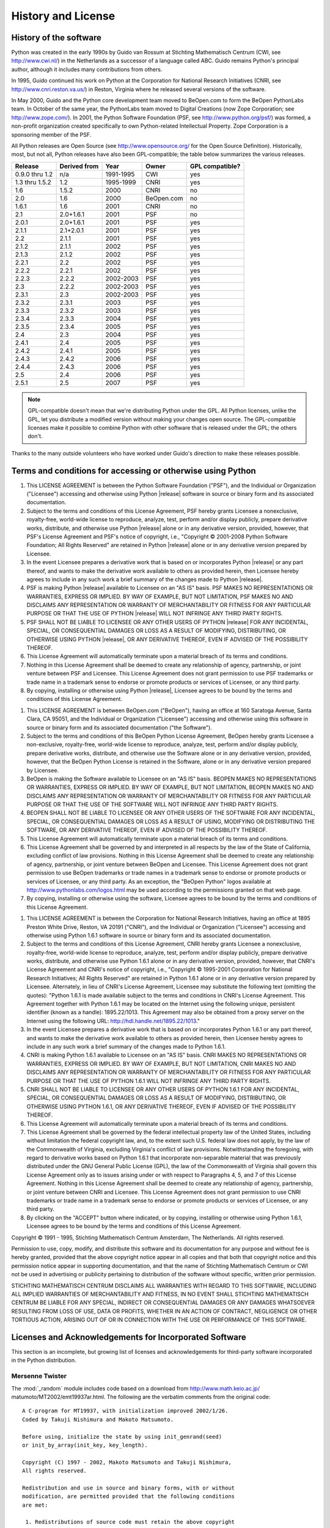 .. highlightlang:: none

.. _history-and-license:

*******************
History and License
*******************


History of the software
=======================

Python was created in the early 1990s by Guido van Rossum at Stichting
Mathematisch Centrum (CWI, see http://www.cwi.nl/) in the Netherlands as a
successor of a language called ABC.  Guido remains Python's principal author,
although it includes many contributions from others.

In 1995, Guido continued his work on Python at the Corporation for National
Research Initiatives (CNRI, see http://www.cnri.reston.va.us/) in Reston,
Virginia where he released several versions of the software.

In May 2000, Guido and the Python core development team moved to BeOpen.com to
form the BeOpen PythonLabs team.  In October of the same year, the PythonLabs
team moved to Digital Creations (now Zope Corporation; see
http://www.zope.com/).  In 2001, the Python Software Foundation (PSF, see
http://www.python.org/psf/) was formed, a non-profit organization created
specifically to own Python-related Intellectual Property.  Zope Corporation is a
sponsoring member of the PSF.

All Python releases are Open Source (see http://www.opensource.org/ for the Open
Source Definition). Historically, most, but not all, Python releases have also
been GPL-compatible; the table below summarizes the various releases.

+----------------+--------------+-----------+------------+-----------------+
| Release        | Derived from | Year      | Owner      | GPL compatible? |
+================+==============+===========+============+=================+
| 0.9.0 thru 1.2 | n/a          | 1991-1995 | CWI        | yes             |
+----------------+--------------+-----------+------------+-----------------+
| 1.3 thru 1.5.2 | 1.2          | 1995-1999 | CNRI       | yes             |
+----------------+--------------+-----------+------------+-----------------+
| 1.6            | 1.5.2        | 2000      | CNRI       | no              |
+----------------+--------------+-----------+------------+-----------------+
| 2.0            | 1.6          | 2000      | BeOpen.com | no              |
+----------------+--------------+-----------+------------+-----------------+
| 1.6.1          | 1.6          | 2001      | CNRI       | no              |
+----------------+--------------+-----------+------------+-----------------+
| 2.1            | 2.0+1.6.1    | 2001      | PSF        | no              |
+----------------+--------------+-----------+------------+-----------------+
| 2.0.1          | 2.0+1.6.1    | 2001      | PSF        | yes             |
+----------------+--------------+-----------+------------+-----------------+
| 2.1.1          | 2.1+2.0.1    | 2001      | PSF        | yes             |
+----------------+--------------+-----------+------------+-----------------+
| 2.2            | 2.1.1        | 2001      | PSF        | yes             |
+----------------+--------------+-----------+------------+-----------------+
| 2.1.2          | 2.1.1        | 2002      | PSF        | yes             |
+----------------+--------------+-----------+------------+-----------------+
| 2.1.3          | 2.1.2        | 2002      | PSF        | yes             |
+----------------+--------------+-----------+------------+-----------------+
| 2.2.1          | 2.2          | 2002      | PSF        | yes             |
+----------------+--------------+-----------+------------+-----------------+
| 2.2.2          | 2.2.1        | 2002      | PSF        | yes             |
+----------------+--------------+-----------+------------+-----------------+
| 2.2.3          | 2.2.2        | 2002-2003 | PSF        | yes             |
+----------------+--------------+-----------+------------+-----------------+
| 2.3            | 2.2.2        | 2002-2003 | PSF        | yes             |
+----------------+--------------+-----------+------------+-----------------+
| 2.3.1          | 2.3          | 2002-2003 | PSF        | yes             |
+----------------+--------------+-----------+------------+-----------------+
| 2.3.2          | 2.3.1        | 2003      | PSF        | yes             |
+----------------+--------------+-----------+------------+-----------------+
| 2.3.3          | 2.3.2        | 2003      | PSF        | yes             |
+----------------+--------------+-----------+------------+-----------------+
| 2.3.4          | 2.3.3        | 2004      | PSF        | yes             |
+----------------+--------------+-----------+------------+-----------------+
| 2.3.5          | 2.3.4        | 2005      | PSF        | yes             |
+----------------+--------------+-----------+------------+-----------------+
| 2.4            | 2.3          | 2004      | PSF        | yes             |
+----------------+--------------+-----------+------------+-----------------+
| 2.4.1          | 2.4          | 2005      | PSF        | yes             |
+----------------+--------------+-----------+------------+-----------------+
| 2.4.2          | 2.4.1        | 2005      | PSF        | yes             |
+----------------+--------------+-----------+------------+-----------------+
| 2.4.3          | 2.4.2        | 2006      | PSF        | yes             |
+----------------+--------------+-----------+------------+-----------------+
| 2.4.4          | 2.4.3        | 2006      | PSF        | yes             |
+----------------+--------------+-----------+------------+-----------------+
| 2.5            | 2.4          | 2006      | PSF        | yes             |
+----------------+--------------+-----------+------------+-----------------+
| 2.5.1          | 2.5          | 2007      | PSF        | yes             |
+----------------+--------------+-----------+------------+-----------------+

.. note::

   GPL-compatible doesn't mean that we're distributing Python under the GPL.  All
   Python licenses, unlike the GPL, let you distribute a modified version without
   making your changes open source. The GPL-compatible licenses make it possible to
   combine Python with other software that is released under the GPL; the others
   don't.

Thanks to the many outside volunteers who have worked under Guido's direction to
make these releases possible.


Terms and conditions for accessing or otherwise using Python
============================================================


.. centered:: PSF LICENSE AGREEMENT FOR PYTHON |release|

#. This LICENSE AGREEMENT is between the Python Software Foundation ("PSF"), and
   the Individual or Organization ("Licensee") accessing and otherwise using Python
   |release| software in source or binary form and its associated documentation.

#. Subject to the terms and conditions of this License Agreement, PSF hereby
   grants Licensee a nonexclusive, royalty-free, world-wide license to reproduce,
   analyze, test, perform and/or display publicly, prepare derivative works,
   distribute, and otherwise use Python |release| alone or in any derivative
   version, provided, however, that PSF's License Agreement and PSF's notice of
   copyright, i.e., "Copyright © 2001-2008 Python Software Foundation; All Rights
   Reserved" are retained in Python |release| alone or in any derivative version
   prepared by Licensee.

#. In the event Licensee prepares a derivative work that is based on or
   incorporates Python |release| or any part thereof, and wants to make the
   derivative work available to others as provided herein, then Licensee hereby
   agrees to include in any such work a brief summary of the changes made to Python
   |release|.

#. PSF is making Python |release| available to Licensee on an "AS IS" basis.
   PSF MAKES NO REPRESENTATIONS OR WARRANTIES, EXPRESS OR IMPLIED.  BY WAY OF
   EXAMPLE, BUT NOT LIMITATION, PSF MAKES NO AND DISCLAIMS ANY REPRESENTATION OR
   WARRANTY OF MERCHANTABILITY OR FITNESS FOR ANY PARTICULAR PURPOSE OR THAT THE
   USE OF PYTHON |release| WILL NOT INFRINGE ANY THIRD PARTY RIGHTS.

#. PSF SHALL NOT BE LIABLE TO LICENSEE OR ANY OTHER USERS OF PYTHON |release|
   FOR ANY INCIDENTAL, SPECIAL, OR CONSEQUENTIAL DAMAGES OR LOSS AS A RESULT OF
   MODIFYING, DISTRIBUTING, OR OTHERWISE USING PYTHON |release|, OR ANY DERIVATIVE
   THEREOF, EVEN IF ADVISED OF THE POSSIBILITY THEREOF.

#. This License Agreement will automatically terminate upon a material breach of
   its terms and conditions.

#. Nothing in this License Agreement shall be deemed to create any relationship
   of agency, partnership, or joint venture between PSF and Licensee.  This License
   Agreement does not grant permission to use PSF trademarks or trade name in a
   trademark sense to endorse or promote products or services of Licensee, or any
   third party.

#. By copying, installing or otherwise using Python |release|, Licensee agrees
   to be bound by the terms and conditions of this License Agreement.


.. centered:: BEOPEN.COM LICENSE AGREEMENT FOR PYTHON 2.0


.. centered:: BEOPEN PYTHON OPEN SOURCE LICENSE AGREEMENT VERSION 1

#. This LICENSE AGREEMENT is between BeOpen.com ("BeOpen"), having an office at
   160 Saratoga Avenue, Santa Clara, CA 95051, and the Individual or Organization
   ("Licensee") accessing and otherwise using this software in source or binary
   form and its associated documentation ("the Software").

#. Subject to the terms and conditions of this BeOpen Python License Agreement,
   BeOpen hereby grants Licensee a non-exclusive, royalty-free, world-wide license
   to reproduce, analyze, test, perform and/or display publicly, prepare derivative
   works, distribute, and otherwise use the Software alone or in any derivative
   version, provided, however, that the BeOpen Python License is retained in the
   Software, alone or in any derivative version prepared by Licensee.

#. BeOpen is making the Software available to Licensee on an "AS IS" basis.
   BEOPEN MAKES NO REPRESENTATIONS OR WARRANTIES, EXPRESS OR IMPLIED.  BY WAY OF
   EXAMPLE, BUT NOT LIMITATION, BEOPEN MAKES NO AND DISCLAIMS ANY REPRESENTATION OR
   WARRANTY OF MERCHANTABILITY OR FITNESS FOR ANY PARTICULAR PURPOSE OR THAT THE
   USE OF THE SOFTWARE WILL NOT INFRINGE ANY THIRD PARTY RIGHTS.

#. BEOPEN SHALL NOT BE LIABLE TO LICENSEE OR ANY OTHER USERS OF THE SOFTWARE FOR
   ANY INCIDENTAL, SPECIAL, OR CONSEQUENTIAL DAMAGES OR LOSS AS A RESULT OF USING,
   MODIFYING OR DISTRIBUTING THE SOFTWARE, OR ANY DERIVATIVE THEREOF, EVEN IF
   ADVISED OF THE POSSIBILITY THEREOF.

#. This License Agreement will automatically terminate upon a material breach of
   its terms and conditions.

#. This License Agreement shall be governed by and interpreted in all respects
   by the law of the State of California, excluding conflict of law provisions.
   Nothing in this License Agreement shall be deemed to create any relationship of
   agency, partnership, or joint venture between BeOpen and Licensee.  This License
   Agreement does not grant permission to use BeOpen trademarks or trade names in a
   trademark sense to endorse or promote products or services of Licensee, or any
   third party.  As an exception, the "BeOpen Python" logos available at
   http://www.pythonlabs.com/logos.html may be used according to the permissions
   granted on that web page.

#. By copying, installing or otherwise using the software, Licensee agrees to be
   bound by the terms and conditions of this License Agreement.


.. centered:: CNRI LICENSE AGREEMENT FOR PYTHON 1.6.1

#. This LICENSE AGREEMENT is between the Corporation for National Research
   Initiatives, having an office at 1895 Preston White Drive, Reston, VA 20191
   ("CNRI"), and the Individual or Organization ("Licensee") accessing and
   otherwise using Python 1.6.1 software in source or binary form and its
   associated documentation.

#. Subject to the terms and conditions of this License Agreement, CNRI hereby
   grants Licensee a nonexclusive, royalty-free, world-wide license to reproduce,
   analyze, test, perform and/or display publicly, prepare derivative works,
   distribute, and otherwise use Python 1.6.1 alone or in any derivative version,
   provided, however, that CNRI's License Agreement and CNRI's notice of copyright,
   i.e., "Copyright © 1995-2001 Corporation for National Research Initiatives; All
   Rights Reserved" are retained in Python 1.6.1 alone or in any derivative version
   prepared by Licensee.  Alternately, in lieu of CNRI's License Agreement,
   Licensee may substitute the following text (omitting the quotes): "Python 1.6.1
   is made available subject to the terms and conditions in CNRI's License
   Agreement.  This Agreement together with Python 1.6.1 may be located on the
   Internet using the following unique, persistent identifier (known as a handle):
   1895.22/1013.  This Agreement may also be obtained from a proxy server on the
   Internet using the following URL: http://hdl.handle.net/1895.22/1013."

#. In the event Licensee prepares a derivative work that is based on or
   incorporates Python 1.6.1 or any part thereof, and wants to make the derivative
   work available to others as provided herein, then Licensee hereby agrees to
   include in any such work a brief summary of the changes made to Python 1.6.1.

#. CNRI is making Python 1.6.1 available to Licensee on an "AS IS" basis.  CNRI
   MAKES NO REPRESENTATIONS OR WARRANTIES, EXPRESS OR IMPLIED.  BY WAY OF EXAMPLE,
   BUT NOT LIMITATION, CNRI MAKES NO AND DISCLAIMS ANY REPRESENTATION OR WARRANTY
   OF MERCHANTABILITY OR FITNESS FOR ANY PARTICULAR PURPOSE OR THAT THE USE OF
   PYTHON 1.6.1 WILL NOT INFRINGE ANY THIRD PARTY RIGHTS.

#. CNRI SHALL NOT BE LIABLE TO LICENSEE OR ANY OTHER USERS OF PYTHON 1.6.1 FOR
   ANY INCIDENTAL, SPECIAL, OR CONSEQUENTIAL DAMAGES OR LOSS AS A RESULT OF
   MODIFYING, DISTRIBUTING, OR OTHERWISE USING PYTHON 1.6.1, OR ANY DERIVATIVE
   THEREOF, EVEN IF ADVISED OF THE POSSIBILITY THEREOF.

#. This License Agreement will automatically terminate upon a material breach of
   its terms and conditions.

#. This License Agreement shall be governed by the federal intellectual property
   law of the United States, including without limitation the federal copyright
   law, and, to the extent such U.S. federal law does not apply, by the law of the
   Commonwealth of Virginia, excluding Virginia's conflict of law provisions.
   Notwithstanding the foregoing, with regard to derivative works based on Python
   1.6.1 that incorporate non-separable material that was previously distributed
   under the GNU General Public License (GPL), the law of the Commonwealth of
   Virginia shall govern this License Agreement only as to issues arising under or
   with respect to Paragraphs 4, 5, and 7 of this License Agreement.  Nothing in
   this License Agreement shall be deemed to create any relationship of agency,
   partnership, or joint venture between CNRI and Licensee.  This License Agreement
   does not grant permission to use CNRI trademarks or trade name in a trademark
   sense to endorse or promote products or services of Licensee, or any third
   party.

#. By clicking on the "ACCEPT" button where indicated, or by copying, installing
   or otherwise using Python 1.6.1, Licensee agrees to be bound by the terms and
   conditions of this License Agreement.


.. centered:: ACCEPT


.. centered:: CWI LICENSE AGREEMENT FOR PYTHON 0.9.0 THROUGH 1.2

Copyright © 1991 - 1995, Stichting Mathematisch Centrum Amsterdam, The
Netherlands.  All rights reserved.

Permission to use, copy, modify, and distribute this software and its
documentation for any purpose and without fee is hereby granted, provided that
the above copyright notice appear in all copies and that both that copyright
notice and this permission notice appear in supporting documentation, and that
the name of Stichting Mathematisch Centrum or CWI not be used in advertising or
publicity pertaining to distribution of the software without specific, written
prior permission.

STICHTING MATHEMATISCH CENTRUM DISCLAIMS ALL WARRANTIES WITH REGARD TO THIS
SOFTWARE, INCLUDING ALL IMPLIED WARRANTIES OF MERCHANTABILITY AND FITNESS, IN NO
EVENT SHALL STICHTING MATHEMATISCH CENTRUM BE LIABLE FOR ANY SPECIAL, INDIRECT
OR CONSEQUENTIAL DAMAGES OR ANY DAMAGES WHATSOEVER RESULTING FROM LOSS OF USE,
DATA OR PROFITS, WHETHER IN AN ACTION OF CONTRACT, NEGLIGENCE OR OTHER TORTIOUS
ACTION, ARISING OUT OF OR IN CONNECTION WITH THE USE OR PERFORMANCE OF THIS
SOFTWARE.


Licenses and Acknowledgements for Incorporated Software
=======================================================

This section is an incomplete, but growing list of licenses and acknowledgements
for third-party software incorporated in the Python distribution.


Mersenne Twister
----------------

The :mod:`_random` module includes code based on a download from
http://www.math.keio.ac.jp/ matumoto/MT2002/emt19937ar.html. The following are
the verbatim comments from the original code::

   A C-program for MT19937, with initialization improved 2002/1/26.
   Coded by Takuji Nishimura and Makoto Matsumoto.

   Before using, initialize the state by using init_genrand(seed)
   or init_by_array(init_key, key_length).

   Copyright (C) 1997 - 2002, Makoto Matsumoto and Takuji Nishimura,
   All rights reserved.

   Redistribution and use in source and binary forms, with or without
   modification, are permitted provided that the following conditions
   are met:

    1. Redistributions of source code must retain the above copyright
       notice, this list of conditions and the following disclaimer.

    2. Redistributions in binary form must reproduce the above copyright
       notice, this list of conditions and the following disclaimer in the
       documentation and/or other materials provided with the distribution.

    3. The names of its contributors may not be used to endorse or promote
       products derived from this software without specific prior written
       permission.

   THIS SOFTWARE IS PROVIDED BY THE COPYRIGHT HOLDERS AND CONTRIBUTORS
   "AS IS" AND ANY EXPRESS OR IMPLIED WARRANTIES, INCLUDING, BUT NOT
   LIMITED TO, THE IMPLIED WARRANTIES OF MERCHANTABILITY AND FITNESS FOR
   A PARTICULAR PURPOSE ARE DISCLAIMED.  IN NO EVENT SHALL THE COPYRIGHT OWNER OR
   CONTRIBUTORS BE LIABLE FOR ANY DIRECT, INDIRECT, INCIDENTAL, SPECIAL,
   EXEMPLARY, OR CONSEQUENTIAL DAMAGES (INCLUDING, BUT NOT LIMITED TO,
   PROCUREMENT OF SUBSTITUTE GOODS OR SERVICES; LOSS OF USE, DATA, OR
   PROFITS; OR BUSINESS INTERRUPTION) HOWEVER CAUSED AND ON ANY THEORY OF
   LIABILITY, WHETHER IN CONTRACT, STRICT LIABILITY, OR TORT (INCLUDING
   NEGLIGENCE OR OTHERWISE) ARISING IN ANY WAY OUT OF THE USE OF THIS
   SOFTWARE, EVEN IF ADVISED OF THE POSSIBILITY OF SUCH DAMAGE.


   Any feedback is very welcome.
   http://www.math.keio.ac.jp/matumoto/emt.html
   email: matumoto@math.keio.ac.jp


Sockets
-------

The :mod:`socket` module uses the functions, :func:`getaddrinfo`, and
:func:`getnameinfo`, which are coded in separate source files from the WIDE
Project, http://www.wide.ad.jp/about/index.html. ::

   Copyright (C) 1995, 1996, 1997, and 1998 WIDE Project.
   All rights reserved.

   Redistribution and use in source and binary forms, with or without
   modification, are permitted provided that the following conditions
   are met:
   1. Redistributions of source code must retain the above copyright
      notice, this list of conditions and the following disclaimer.
   2. Redistributions in binary form must reproduce the above copyright
      notice, this list of conditions and the following disclaimer in the
      documentation and/or other materials provided with the distribution.
   3. Neither the name of the project nor the names of its contributors
      may be used to endorse or promote products derived from this software
      without specific prior written permission.

   THIS SOFTWARE IS PROVIDED BY THE PROJECT AND CONTRIBUTORS ``AS IS'' AND
   GAI_ANY EXPRESS OR IMPLIED WARRANTIES, INCLUDING, BUT NOT LIMITED TO, THE
   IMPLIED WARRANTIES OF MERCHANTABILITY AND FITNESS FOR A PARTICULAR PURPOSE
   ARE DISCLAIMED.  IN NO EVENT SHALL THE PROJECT OR CONTRIBUTORS BE LIABLE
   FOR GAI_ANY DIRECT, INDIRECT, INCIDENTAL, SPECIAL, EXEMPLARY, OR CONSEQUENTIAL
   DAMAGES (INCLUDING, BUT NOT LIMITED TO, PROCUREMENT OF SUBSTITUTE GOODS
   OR SERVICES; LOSS OF USE, DATA, OR PROFITS; OR BUSINESS INTERRUPTION)
   HOWEVER CAUSED AND ON GAI_ANY THEORY OF LIABILITY, WHETHER IN CONTRACT, STRICT
   LIABILITY, OR TORT (INCLUDING NEGLIGENCE OR OTHERWISE) ARISING IN GAI_ANY WAY
   OUT OF THE USE OF THIS SOFTWARE, EVEN IF ADVISED OF THE POSSIBILITY OF
   SUCH DAMAGE.


Floating point exception control
--------------------------------

The source for the :mod:`fpectl` module includes the following notice::

     ---------------------------------------------------------------------  
    /                       Copyright (c) 1996.                           \ 
   |          The Regents of the University of California.                 |
   |                        All rights reserved.                           |
   |                                                                       |
   |   Permission to use, copy, modify, and distribute this software for   |
   |   any purpose without fee is hereby granted, provided that this en-   |
   |   tire notice is included in all copies of any software which is or   |
   |   includes  a  copy  or  modification  of  this software and in all   |
   |   copies of the supporting documentation for such software.           |
   |                                                                       |
   |   This  work was produced at the University of California, Lawrence   |
   |   Livermore National Laboratory under  contract  no.  W-7405-ENG-48   |
   |   between  the  U.S.  Department  of  Energy and The Regents of the   |
   |   University of California for the operation of UC LLNL.              |
   |                                                                       |
   |                              DISCLAIMER                               |
   |                                                                       |
   |   This  software was prepared as an account of work sponsored by an   |
   |   agency of the United States Government. Neither the United States   |
   |   Government  nor the University of California nor any of their em-   |
   |   ployees, makes any warranty, express or implied, or  assumes  any   |
   |   liability  or  responsibility  for the accuracy, completeness, or   |
   |   usefulness of any information,  apparatus,  product,  or  process   |
   |   disclosed,   or  represents  that  its  use  would  not  infringe   |
   |   privately-owned rights. Reference herein to any specific  commer-   |
   |   cial  products,  process,  or  service  by trade name, trademark,   |
   |   manufacturer, or otherwise, does not  necessarily  constitute  or   |
   |   imply  its endorsement, recommendation, or favoring by the United   |
   |   States Government or the University of California. The views  and   |
   |   opinions  of authors expressed herein do not necessarily state or   |
   |   reflect those of the United States Government or  the  University   |
   |   of  California,  and shall not be used for advertising or product   |
    \  endorsement purposes.                                              / 
     ---------------------------------------------------------------------


MD5 message digest algorithm
----------------------------

The source code for the :mod:`md5` module contains the following notice::

     Copyright (C) 1999, 2002 Aladdin Enterprises.  All rights reserved.

     This software is provided 'as-is', without any express or implied
     warranty.  In no event will the authors be held liable for any damages
     arising from the use of this software.

     Permission is granted to anyone to use this software for any purpose,
     including commercial applications, and to alter it and redistribute it
     freely, subject to the following restrictions:

     1. The origin of this software must not be misrepresented; you must not
        claim that you wrote the original software. If you use this software
        in a product, an acknowledgment in the product documentation would be
        appreciated but is not required.
     2. Altered source versions must be plainly marked as such, and must not be
        misrepresented as being the original software.
     3. This notice may not be removed or altered from any source distribution.

     L. Peter Deutsch
     ghost@aladdin.com

     Independent implementation of MD5 (RFC 1321).

     This code implements the MD5 Algorithm defined in RFC 1321, whose
     text is available at
   	http://www.ietf.org/rfc/rfc1321.txt
     The code is derived from the text of the RFC, including the test suite
     (section A.5) but excluding the rest of Appendix A.  It does not include
     any code or documentation that is identified in the RFC as being
     copyrighted.

     The original and principal author of md5.h is L. Peter Deutsch
     <ghost@aladdin.com>.  Other authors are noted in the change history
     that follows (in reverse chronological order):

     2002-04-13 lpd Removed support for non-ANSI compilers; removed
   	references to Ghostscript; clarified derivation from RFC 1321;
   	now handles byte order either statically or dynamically.
     1999-11-04 lpd Edited comments slightly for automatic TOC extraction.
     1999-10-18 lpd Fixed typo in header comment (ansi2knr rather than md5);
   	added conditionalization for C++ compilation from Martin
   	Purschke <purschke@bnl.gov>.
     1999-05-03 lpd Original version.


Asynchronous socket services
----------------------------

The :mod:`asynchat` and :mod:`asyncore` modules contain the following notice::

   Copyright 1996 by Sam Rushing

                           All Rights Reserved

   Permission to use, copy, modify, and distribute this software and
   its documentation for any purpose and without fee is hereby
   granted, provided that the above copyright notice appear in all
   copies and that both that copyright notice and this permission
   notice appear in supporting documentation, and that the name of Sam
   Rushing not be used in advertising or publicity pertaining to
   distribution of the software without specific, written prior
   permission.

   SAM RUSHING DISCLAIMS ALL WARRANTIES WITH REGARD TO THIS SOFTWARE,
   INCLUDING ALL IMPLIED WARRANTIES OF MERCHANTABILITY AND FITNESS, IN
   NO EVENT SHALL SAM RUSHING BE LIABLE FOR ANY SPECIAL, INDIRECT OR
   CONSEQUENTIAL DAMAGES OR ANY DAMAGES WHATSOEVER RESULTING FROM LOSS
   OF USE, DATA OR PROFITS, WHETHER IN AN ACTION OF CONTRACT,
   NEGLIGENCE OR OTHER TORTIOUS ACTION, ARISING OUT OF OR IN
   CONNECTION WITH THE USE OR PERFORMANCE OF THIS SOFTWARE.


Cookie management
-----------------

The :mod:`Cookie` module contains the following notice::

   Copyright 2000 by Timothy O'Malley <timo@alum.mit.edu>

                  All Rights Reserved

   Permission to use, copy, modify, and distribute this software
   and its documentation for any purpose and without fee is hereby
   granted, provided that the above copyright notice appear in all
   copies and that both that copyright notice and this permission
   notice appear in supporting documentation, and that the name of
   Timothy O'Malley  not be used in advertising or publicity
   pertaining to distribution of the software without specific, written
   prior permission.

   Timothy O'Malley DISCLAIMS ALL WARRANTIES WITH REGARD TO THIS
   SOFTWARE, INCLUDING ALL IMPLIED WARRANTIES OF MERCHANTABILITY
   AND FITNESS, IN NO EVENT SHALL Timothy O'Malley BE LIABLE FOR
   ANY SPECIAL, INDIRECT OR CONSEQUENTIAL DAMAGES OR ANY DAMAGES
   WHATSOEVER RESULTING FROM LOSS OF USE, DATA OR PROFITS,
   WHETHER IN AN ACTION OF CONTRACT, NEGLIGENCE OR OTHER TORTIOUS
   ACTION, ARISING OUT OF OR IN CONNECTION WITH THE USE OR
   PERFORMANCE OF THIS SOFTWARE.


Profiling
---------

The :mod:`profile` and :mod:`pstats` modules contain the following notice::

   Copyright 1994, by InfoSeek Corporation, all rights reserved.
   Written by James Roskind

   Permission to use, copy, modify, and distribute this Python software
   and its associated documentation for any purpose (subject to the
   restriction in the following sentence) without fee is hereby granted,
   provided that the above copyright notice appears in all copies, and
   that both that copyright notice and this permission notice appear in
   supporting documentation, and that the name of InfoSeek not be used in
   advertising or publicity pertaining to distribution of the software
   without specific, written prior permission.  This permission is
   explicitly restricted to the copying and modification of the software
   to remain in Python, compiled Python, or other languages (such as C)
   wherein the modified or derived code is exclusively imported into a
   Python module.

   INFOSEEK CORPORATION DISCLAIMS ALL WARRANTIES WITH REGARD TO THIS
   SOFTWARE, INCLUDING ALL IMPLIED WARRANTIES OF MERCHANTABILITY AND
   FITNESS. IN NO EVENT SHALL INFOSEEK CORPORATION BE LIABLE FOR ANY
   SPECIAL, INDIRECT OR CONSEQUENTIAL DAMAGES OR ANY DAMAGES WHATSOEVER
   RESULTING FROM LOSS OF USE, DATA OR PROFITS, WHETHER IN AN ACTION OF
   CONTRACT, NEGLIGENCE OR OTHER TORTIOUS ACTION, ARISING OUT OF OR IN
   CONNECTION WITH THE USE OR PERFORMANCE OF THIS SOFTWARE.


Execution tracing
-----------------

The :mod:`trace` module contains the following notice::

   portions copyright 2001, Autonomous Zones Industries, Inc., all rights...
   err...  reserved and offered to the public under the terms of the
   Python 2.2 license.
   Author: Zooko O'Whielacronx
   http://zooko.com/
   mailto:zooko@zooko.com

   Copyright 2000, Mojam Media, Inc., all rights reserved.
   Author: Skip Montanaro

   Copyright 1999, Bioreason, Inc., all rights reserved.
   Author: Andrew Dalke

   Copyright 1995-1997, Automatrix, Inc., all rights reserved.
   Author: Skip Montanaro

   Copyright 1991-1995, Stichting Mathematisch Centrum, all rights reserved.


   Permission to use, copy, modify, and distribute this Python software and
   its associated documentation for any purpose without fee is hereby
   granted, provided that the above copyright notice appears in all copies,
   and that both that copyright notice and this permission notice appear in
   supporting documentation, and that the name of neither Automatrix,
   Bioreason or Mojam Media be used in advertising or publicity pertaining to
   distribution of the software without specific, written prior permission.


UUencode and UUdecode functions
-------------------------------

The :mod:`uu` module contains the following notice::

   Copyright 1994 by Lance Ellinghouse
   Cathedral City, California Republic, United States of America.
                          All Rights Reserved
   Permission to use, copy, modify, and distribute this software and its
   documentation for any purpose and without fee is hereby granted,
   provided that the above copyright notice appear in all copies and that
   both that copyright notice and this permission notice appear in
   supporting documentation, and that the name of Lance Ellinghouse
   not be used in advertising or publicity pertaining to distribution
   of the software without specific, written prior permission.
   LANCE ELLINGHOUSE DISCLAIMS ALL WARRANTIES WITH REGARD TO
   THIS SOFTWARE, INCLUDING ALL IMPLIED WARRANTIES OF MERCHANTABILITY AND
   FITNESS, IN NO EVENT SHALL LANCE ELLINGHOUSE CENTRUM BE LIABLE
   FOR ANY SPECIAL, INDIRECT OR CONSEQUENTIAL DAMAGES OR ANY DAMAGES
   WHATSOEVER RESULTING FROM LOSS OF USE, DATA OR PROFITS, WHETHER IN AN
   ACTION OF CONTRACT, NEGLIGENCE OR OTHER TORTIOUS ACTION, ARISING OUT
   OF OR IN CONNECTION WITH THE USE OR PERFORMANCE OF THIS SOFTWARE.

   Modified by Jack Jansen, CWI, July 1995:
   - Use binascii module to do the actual line-by-line conversion
     between ascii and binary. This results in a 1000-fold speedup. The C
     version is still 5 times faster, though.
   - Arguments more compliant with python standard


XML Remote Procedure Calls
--------------------------

The :mod:`xmlrpclib` module contains the following notice::

       The XML-RPC client interface is

   Copyright (c) 1999-2002 by Secret Labs AB
   Copyright (c) 1999-2002 by Fredrik Lundh

   By obtaining, using, and/or copying this software and/or its
   associated documentation, you agree that you have read, understood,
   and will comply with the following terms and conditions:

   Permission to use, copy, modify, and distribute this software and
   its associated documentation for any purpose and without fee is
   hereby granted, provided that the above copyright notice appears in
   all copies, and that both that copyright notice and this permission
   notice appear in supporting documentation, and that the name of
   Secret Labs AB or the author not be used in advertising or publicity
   pertaining to distribution of the software without specific, written
   prior permission.

   SECRET LABS AB AND THE AUTHOR DISCLAIMS ALL WARRANTIES WITH REGARD
   TO THIS SOFTWARE, INCLUDING ALL IMPLIED WARRANTIES OF MERCHANT-
   ABILITY AND FITNESS.  IN NO EVENT SHALL SECRET LABS AB OR THE AUTHOR
   BE LIABLE FOR ANY SPECIAL, INDIRECT OR CONSEQUENTIAL DAMAGES OR ANY
   DAMAGES WHATSOEVER RESULTING FROM LOSS OF USE, DATA OR PROFITS,
   WHETHER IN AN ACTION OF CONTRACT, NEGLIGENCE OR OTHER TORTIOUS
   ACTION, ARISING OUT OF OR IN CONNECTION WITH THE USE OR PERFORMANCE
   OF THIS SOFTWARE.


